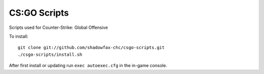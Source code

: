 =============
CS:GO Scripts
=============

Scripts used for Counter-Strike: Global Offensive

To install::

    git clone git://github.com/shadowfax-chc/csgo-scripts.git
    ./csgo-scripts/install.sh

After first install or updating run ``exec autoexec.cfg`` in the in-game
console.
